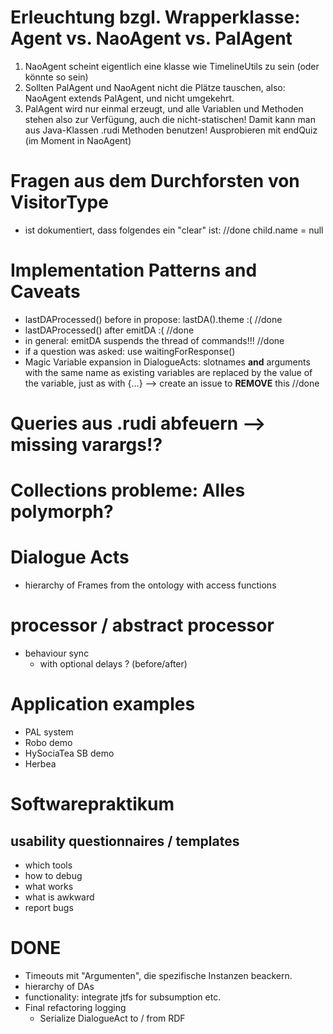 * Erleuchtung bzgl. Wrapperklasse: Agent vs. NaoAgent vs. PalAgent
  1. NaoAgent scheint eigentlich eine klasse wie TimelineUtils zu sein (oder
     könnte so sein)
  2. Sollten PalAgent und NaoAgent nicht die Plätze tauschen, also:
     NaoAgent extends PalAgent, und nicht umgekehrt.
  3. PalAgent wird nur einmal erzeugt, und alle Variablen und Methoden stehen
     also zur Verfügung, auch die nicht-statischen! Damit kann man aus
     Java-Klassen .rudi Methoden benutzen!
     Ausprobieren mit endQuiz (im Moment in NaoAgent)
* Fragen aus dem Durchforsten von VisitorType
  - ist dokumentiert, dass folgendes ein "clear" ist: //done
    child.name = null
* Implementation Patterns and Caveats
  - lastDAProcessed() before in propose: lastDA().theme :( //done
  - lastDAProcessed() after emitDA :( //done
  - in general: emitDA suspends the thread of commands!!! //done
  - if a question was asked: use waitingForResponse()
  - Magic Variable expansion in DialogueActs:
    slotnames *and* arguments with the same name as existing variables are
    replaced by the value of the variable, just as with {...}
    --> create an issue to *REMOVE* this //done
* Queries aus .rudi abfeuern --> missing varargs!?

* Collections probleme: Alles polymorph?

* Dialogue Acts
  - hierarchy of Frames from the ontology with access functions
* processor / abstract processor
  + behaviour sync
    - with optional delays ? (before/after)

* Application examples
  - PAL system
  - Robo demo
  - HySociaTea SB demo
  - Herbea

* Softwarepraktikum
** usability questionnaires / templates
   - which tools
   - how to debug
   - what works
   - what is awkward
   - report bugs

* DONE
+ Timeouts mit "Argumenten", die spezifische Instanzen beackern.
+ hierarchy of DAs
+ functionality: integrate jtfs for subsumption etc.
+ Final refactoring logging
  + Serialize DialogueAct to / from RDF
